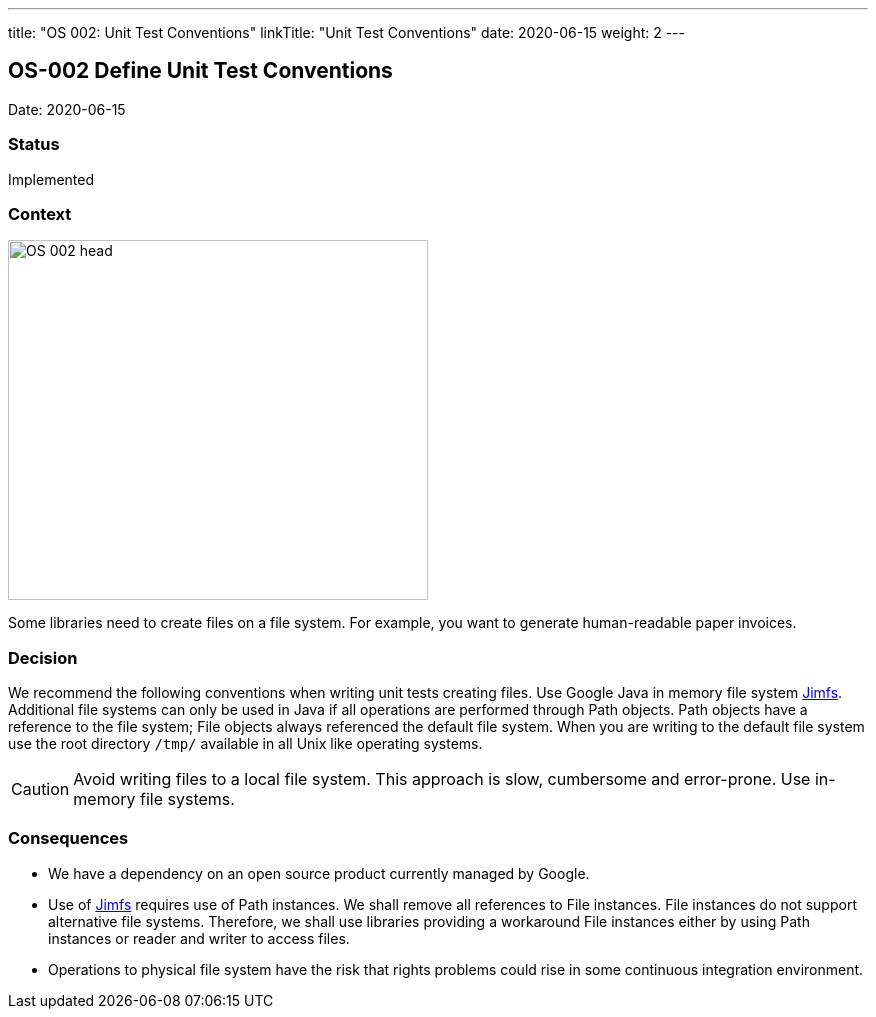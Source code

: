 ---
title: "OS 002: Unit Test Conventions"
linkTitle: "Unit Test Conventions"
date: 2020-06-15
weight: 2
---

== OS-002 Define Unit Test Conventions

Date: 2020-06-15

=== Status

Implemented

=== Context

image::OS-002-head.jpg[width=420,height=360,role=left]
Some libraries need to create files on a file system.
For example, you want to generate human-readable paper invoices.

=== Decision

We recommend the following conventions when writing unit tests creating files.
Use Google Java in memory file system https://github.com/google/jimfs[Jimfs].
Additional file systems can only be used in Java if all operations are performed through Path objects.
Path objects have a reference to the file system; File objects always referenced the default file system.
When you are writing to the default file system use the root directory ``/tmp/`` available in all Unix like operating systems.

[CAUTION]
====
Avoid writing files to a local file system.
This approach is slow, cumbersome and error-prone.
Use in-memory file systems.
====

=== Consequences

* We have a dependency on an open source product currently managed by Google.
* Use of https://github.com/google/jimfs[Jimfs] requires use of Path instances.
We shall remove all references to File instances.
File instances do not support alternative file systems.
Therefore, we shall use libraries providing a workaround File instances either by using Path instances or reader and writer to access files.
* Operations to physical file system have the risk that rights problems could rise in some continuous integration environment.

